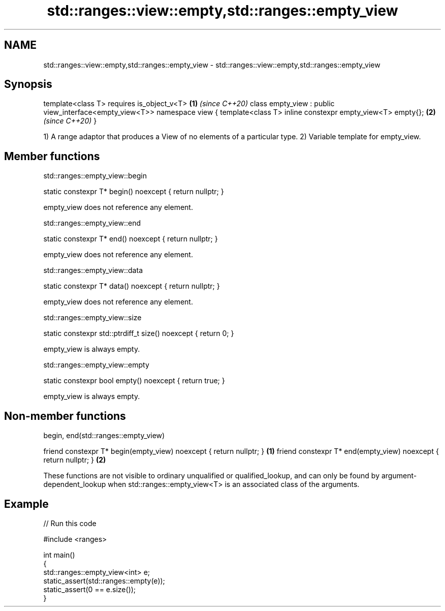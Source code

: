 .TH std::ranges::view::empty,std::ranges::empty_view 3 "2020.03.24" "http://cppreference.com" "C++ Standard Libary"
.SH NAME
std::ranges::view::empty,std::ranges::empty_view \- std::ranges::view::empty,std::ranges::empty_view

.SH Synopsis

template<class T>
requires is_object_v<T>                                   \fB(1)\fP \fI(since C++20)\fP
class empty_view : public view_interface<empty_view<T>>
namespace view {
template<class T> inline constexpr empty_view<T> empty{}; \fB(2)\fP \fI(since C++20)\fP
}

1) A range adaptor that produces a View of no elements of a particular type.
2) Variable template for empty_view.

.SH Member functions


 std::ranges::empty_view::begin


static constexpr T* begin() noexcept { return nullptr; }

empty_view does not reference any element.

 std::ranges::empty_view::end


static constexpr T* end() noexcept { return nullptr; }

empty_view does not reference any element.

 std::ranges::empty_view::data


static constexpr T* data() noexcept { return nullptr; }

empty_view does not reference any element.

 std::ranges::empty_view::size


static constexpr std::ptrdiff_t size() noexcept { return 0; }

empty_view is always empty.

 std::ranges::empty_view::empty


static constexpr bool empty() noexcept { return true; }

empty_view is always empty.

.SH Non-member functions


 begin, end(std::ranges::empty_view)


friend constexpr T* begin(empty_view) noexcept { return nullptr; } \fB(1)\fP
friend constexpr T* end(empty_view) noexcept { return nullptr; }   \fB(2)\fP

These functions are not visible to ordinary unqualified or qualified_lookup, and can only be found by argument-dependent_lookup when std::ranges::empty_view<T> is an associated class of the arguments.

.SH Example


// Run this code

  #include <ranges>

  int main()
  {
      std::ranges::empty_view<int> e;
      static_assert(std::ranges::empty(e));
      static_assert(0 == e.size());
  }





